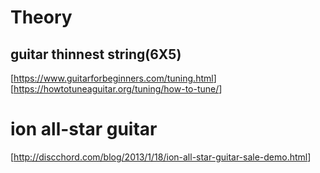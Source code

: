 * Theory

**  guitar thinnest string(6X5)
    [https://www.guitarforbeginners.com/tuning.html]
    [https://howtotuneaguitar.org/tuning/how-to-tune/]

* ion all-star guitar
    [http://discchord.com/blog/2013/1/18/ion-all-star-guitar-sale-demo.html]



